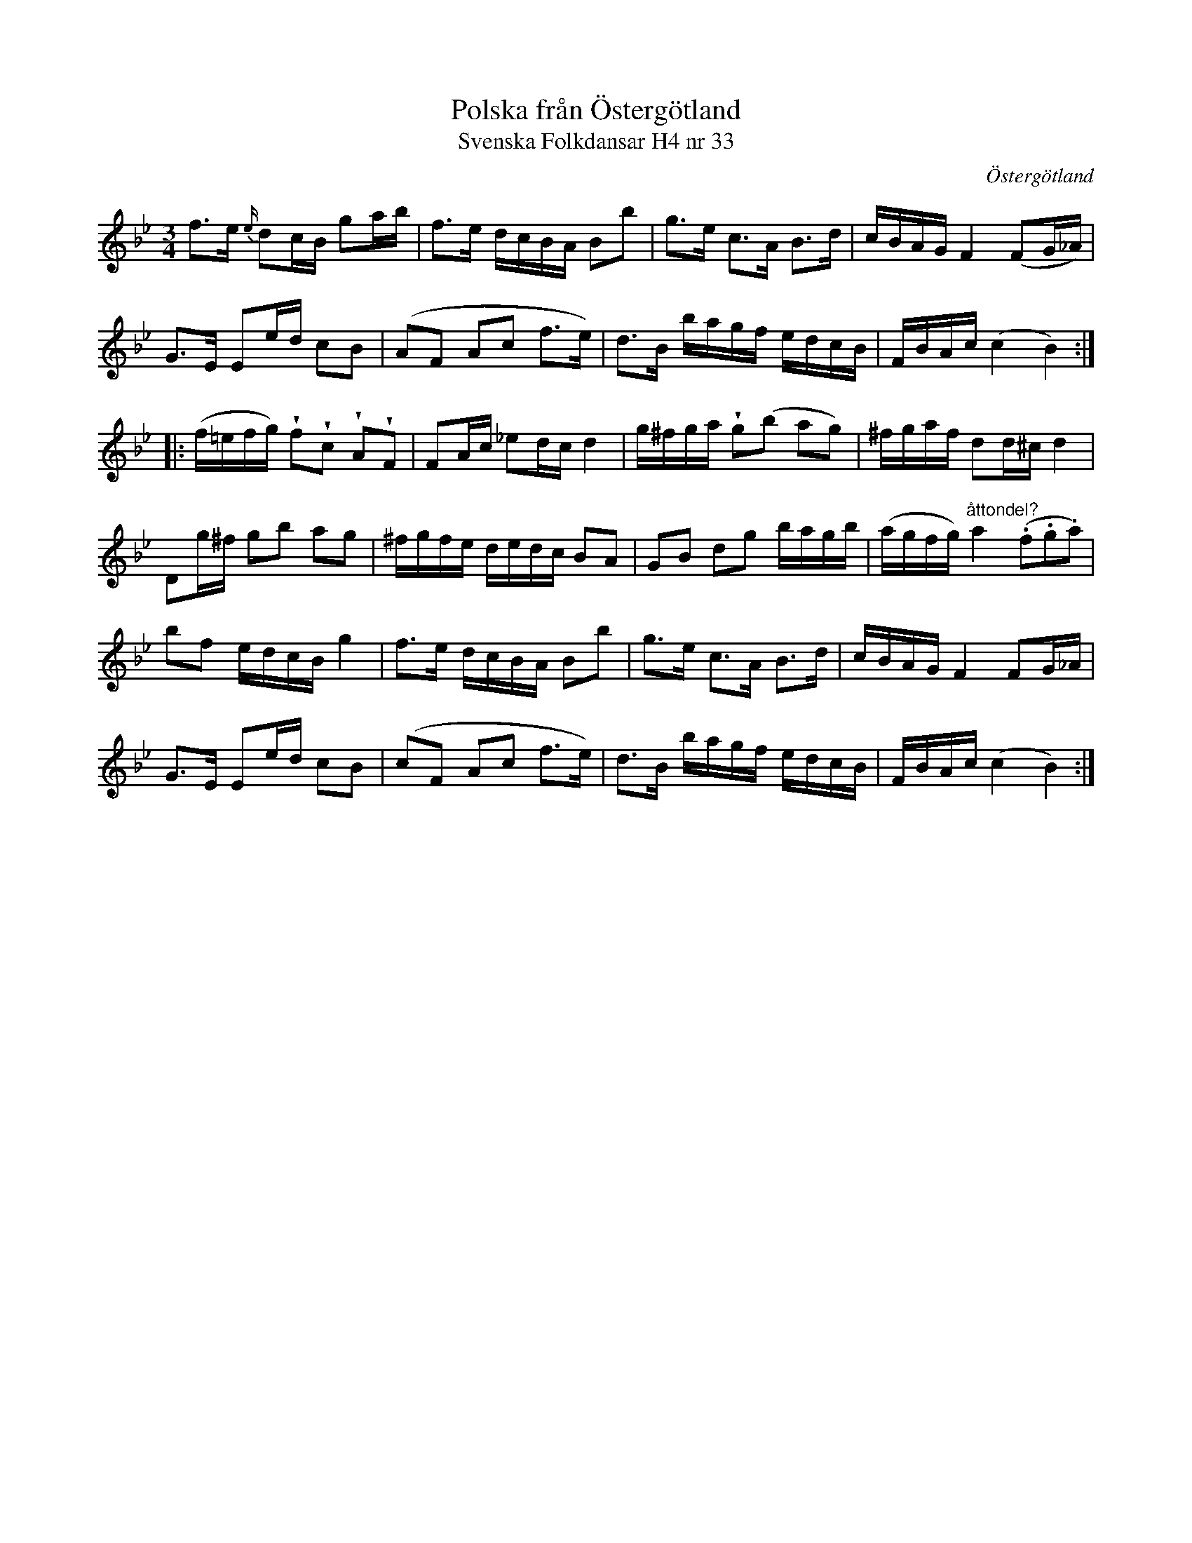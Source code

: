 %%abc-charset utf-8

X:33
T:Polska från Östergötland
T:Svenska Folkdansar H4 nr 33
O:Östergötland
B:Traditioner av Svenska Folkdansar Häfte 4, nr 33
R:Polska
Z:Nils L
U:w=wedge
I:tuplets 1 0 0
M:3/4
L:1/16
K:Bb
f2>e2 {e/}d2cB g2ab | f2>e2 dcBA B2b2 | g2>e2 c2>A2 B2>d2 | cBAG F4 (F2G_A) |
G2>E2 E2ed c2B2 | (A2F2 A2c2 f2>e2) | d2>B2 bagf edcB | FBAc (c4 B4) ::
(f=efg) wf2wc2 wA2wF2 | F2Ac _e2dc d4 | g^fga wg2(b2 a2g2) | ^fgaf d2d^c d4 |
D2g^f g2b2 a2g2 | ^fgfe dedc B2A2 | G2B2 d2g2 bagb | (agfg) "^åttondel?"a4 ((3.f2.g2.a2) |
b2f2 edcB g4 | f2>e2 dcBA B2b2 | g2>e2 c2>A2 B2>d2 | cBAG F4 F2G_A |
G2>E2 E2ed c2B2 | (c2F2 A2c2 f2>e2) | d2>B2 bagf edcB | FBAc (c4 B4) :|

